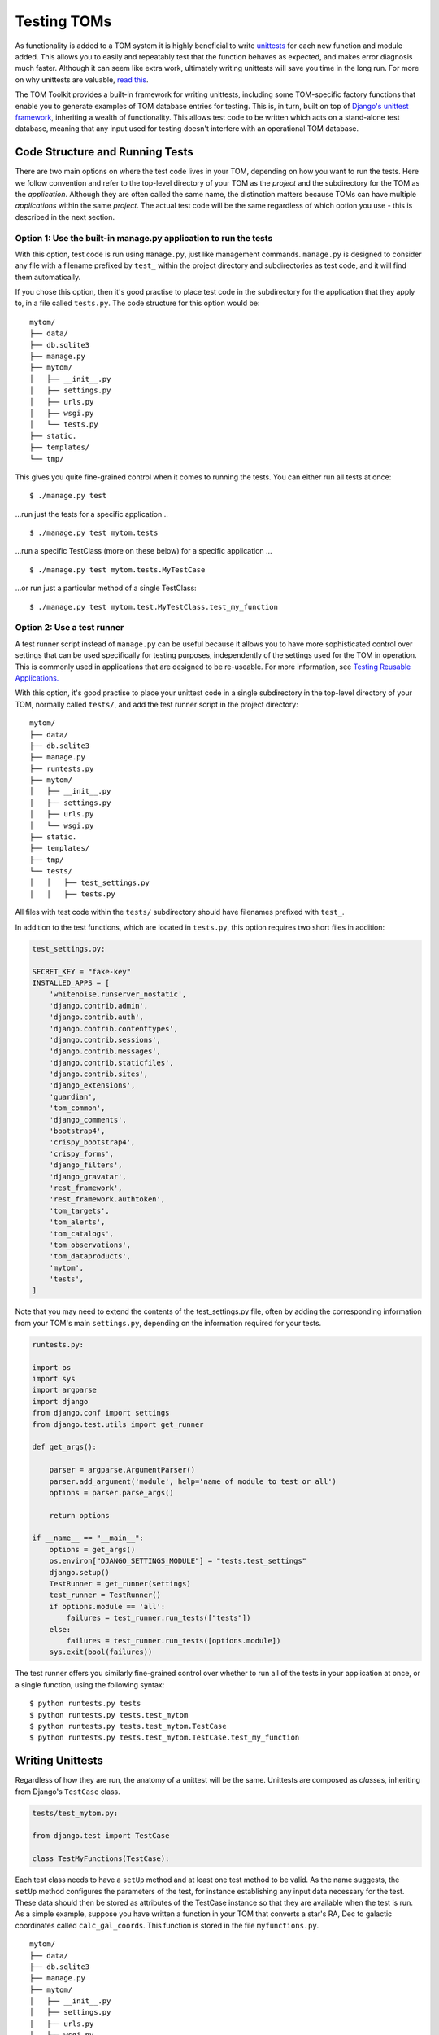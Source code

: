 Testing TOMs
------------

As functionality is added to a TOM system it is highly beneficial to write
`unittests <https://docs.python.org/3/library/unittest.html>`__ for each
new function and module added.  This allows you to easily and repeatably
test that the function behaves as expected, and makes error diagnosis much faster.
Although it can seem like extra work, ultimately writing unittests will save
you time in the long run.  For more on why unittests are valuable,
`read this <https://docs.djangoproject.com/en/5.0/intro/tutorial05/>`__.

The TOM Toolkit provides a built-in framework for writing unittests,
including some TOM-specific factory functions that enable you to
generate examples of TOM database entries for testing.  This is, in turn,
built on top of `Django's unittest framework <https://docs.djangoproject.com/en/5.0/topics/testing/overview/>`__, inheriting a wealth of
functionality.  This allows test code to be written which acts on a
stand-alone test database, meaning that any input used for testing
doesn't interfere with an operational TOM database.

Code Structure and Running Tests
~~~~~~~~~~~~~~~~~~~~~~~~~~~~~~~~

There are two main options on where the test code lives in your TOM,
depending on how you want to run the tests.  Here we follow convention and refer to
the top-level directory of your TOM as the `project` and the subdirectory
for the TOM as the `application`.  Although they are often called the same
name, the distinction matters because TOMs can have multiple `applications`
within the same `project`.  The actual test code will be the same regardless
of which option you use - this is described in the next section.

Option 1: Use the built-in manage.py application to run the tests
+++++++++++++++++++++++++++++++++++++++++++++++++++++++++++++++++

With this option, test code is run using ``manage.py``, just like management
commands.  ``manage.py`` is designed to consider any file with a filename
prefixed by ``test_`` within the project directory and subdirectories as test code,
and it will find them automatically.

If you chose this option, then it's good practise to place test code in the subdirectory for
the application that they apply to, in a file called ``tests.py``.    The code structure for this option would be:

::

   mytom/
   ├── data/
   ├── db.sqlite3
   ├── manage.py
   ├── mytom/
   │   ├── __init__.py
   │   ├── settings.py
   │   ├── urls.py
   │   ├── wsgi.py
   │   └── tests.py
   ├── static.
   ├── templates/
   └── tmp/

This gives you quite fine-grained control when it comes to running the tests.  You can either run
all tests at once:

::

$ ./manage.py test

...run just the tests for a specific application...

::

$ ./manage.py test mytom.tests


...run a specific TestClass (more on these below) for a specific application ...

::

$ ./manage.py test mytom.tests.MyTestCase

...or run just a particular method of a single TestClass:

::

$ ./manage.py test mytom.test.MyTestClass.test_my_function

Option 2: Use a test runner
+++++++++++++++++++++++++++

A test runner script instead of ``manage.py`` can be useful because it
allows you to have more sophisticated control over settings that can be
used specifically for testing purposes, independently of the settings
used for the TOM in operation.  This is commonly used in applications that
are designed to be re-useable.  For more information,
see `Testing Reusable Applications.
<https://docs.djangoproject.com/en/5.0/topics/testing/advanced/#testing-reusable-applications>`_

With this option, it's good practise to place your unittest code in a
single subdirectory in the top-level directory of your TOM, normally
called ``tests/``, and add the test runner script in the project directory:

::

   mytom/
   ├── data/
   ├── db.sqlite3
   ├── manage.py
   ├── runtests.py
   ├── mytom/
   │   ├── __init__.py
   │   ├── settings.py
   │   ├── urls.py
   │   └── wsgi.py
   ├── static.
   ├── templates/
   ├── tmp/
   └── tests/
   │   │   ├── test_settings.py
   │   │   ├── tests.py

All files with test code within the ``tests/`` subdirectory should have
filenames prefixed with ``test_``.

In addition to the test functions, which are located in ``tests.py``, this
option requires two short files in addition:

.. code-block::

    test_settings.py:

    SECRET_KEY = "fake-key"
    INSTALLED_APPS = [
        'whitenoise.runserver_nostatic',
        'django.contrib.admin',
        'django.contrib.auth',
        'django.contrib.contenttypes',
        'django.contrib.sessions',
        'django.contrib.messages',
        'django.contrib.staticfiles',
        'django.contrib.sites',
        'django_extensions',
        'guardian',
        'tom_common',
        'django_comments',
        'bootstrap4',
        'crispy_bootstrap4',
        'crispy_forms',
        'django_filters',
        'django_gravatar',
        'rest_framework',
        'rest_framework.authtoken',
        'tom_targets',
        'tom_alerts',
        'tom_catalogs',
        'tom_observations',
        'tom_dataproducts',
        'mytom',
        'tests',
    ]

Note that you may need to extend the contents of the test_settings.py file,
often by adding the corresponding information from your TOM's main
``settings.py``, depending on the information required for your tests.

.. code-block::

    runtests.py:

    import os
    import sys
    import argparse
    import django
    from django.conf import settings
    from django.test.utils import get_runner

    def get_args():

        parser = argparse.ArgumentParser()
        parser.add_argument('module', help='name of module to test or all')
        options = parser.parse_args()

        return options

    if __name__ == "__main__":
        options = get_args()
        os.environ["DJANGO_SETTINGS_MODULE"] = "tests.test_settings"
        django.setup()
        TestRunner = get_runner(settings)
        test_runner = TestRunner()
        if options.module == 'all':
            failures = test_runner.run_tests(["tests"])
        else:
            failures = test_runner.run_tests([options.module])
        sys.exit(bool(failures))

The test runner offers you similarly fine-grained control over whether to
run all of the tests in your application at once, or a single function,
using the following syntax:

::

$ python runtests.py tests
$ python runtests.py tests.test_mytom
$ python runtests.py tests.test_mytom.TestCase
$ python runtests.py tests.test_mytom.TestCase.test_my_function

Writing Unittests
~~~~~~~~~~~~~~~~~

Regardless of how they are run, the anatomy of a unittest will be the same.
Unittests are composed as `classes`, inheriting from Django's ``TestCase`` class.

.. code-block::

    tests/test_mytom.py:

    from django.test import TestCase

    class TestMyFunctions(TestCase):

Each test class needs to have a ``setUp`` method and at least one test
method to be valid.  As the name suggests, the ``setUp`` method
configures the parameters of the test, for instance establishing any
input data necessary for the test.  These data should then be stored as
attributes of the TestCase instance so that they are available when the
test is run.  As a simple example, suppose you have written a function in
your TOM that converts a star's RA, Dec to galactic coordinates called
``calc_gal_coords``.  This function is stored in the file ``myfunctions.py``.

::

   mytom/
   ├── data/
   ├── db.sqlite3
   ├── manage.py
   ├── mytom/
   │   ├── __init__.py
   │   ├── settings.py
   │   ├── urls.py
   │   ├── wsgi.py
   │   └── myfunctions.py
   │   └── tests.py
   ├── static.
   ├── templates/
   └── tmp/

In order to test this, we need to set up some input data in the form of
coordinates.  We could do this just by setting some input RA, Dec values
as purely numerical attributes.  However, bearing in
mind that the TOM stores this information as entry in its
database, a more realistic test would present that information in the
form of a `Target object <../targets/index>`.  The Toolkit includes a number of
``factory`` classes designed to make it easy to create realistic input
data for testing purposes.

.. code-block::

    tests/test_mytom.py:

    from django.test import TestCase
    from mytom.myfunctions import calc_gal_coords
    from tom_targets.tests.factories import SiderealTargetFactory

    class TestMyFunctions(TestCase):
        def setUp(self):
            self.target = SiderealTargetFactory.create()
            self.target.name = 'test_target'
            self.target.ra = 262.71041667
            self.target.dec = -28.50847222

A test method can now be added to complete the TestCase, which calls
the TOM's function with the test input and compares the results from
the function with the expected output using an ``assert``
statement.  Python includes ``assert`` natively, but you can also use
`Numpy's testing suite <https://numpy.org/doc/stable/reference/routines.testing.html>`__
or the methods inherited from the ``TestCase`` class.

.. code-block::

    tests/test_mytom.py:

    from django.test import TestCase
    from mytom.myfunctions import calc_gal_coords
    from tom_targets.tests.factories import SiderealTargetFactory

    class TestMyFunctions(TestCase):
        def setUp(self):
            self.target = SiderealTargetFactory.create()
            self.target.name = 'test_target'
            self.target.ra = 262.71041667
            self.target.dec = -28.50847222

        def test_calc_gal_coords(self):

            expected_l = 358.62948127
            expected_b = 2.96696435

            (test_l, test_b) = calc_gal_coords(self.target.ra,
                                                self.target.dec)
            self.assertEqual(test_l, expected_l)
            self.assertEqual(test_b, expected_b)

You can add as many additional test methods to a ``TestCase`` as you like.

TOM's Built-in Tests and Factory Functions
++++++++++++++++++++++++++++++++++++++++++

The Toolkit provides a number of factory functions to generate input
data to test various objects in a TOM system.  These can be found in the ``tests``
subdirectory of the core modules of the TOM Toolkit:

- Targets: `tom_base/tom_targets/tests/factories.py <https://github.com/TOMToolkit/tom_base/blob/dev/tom_targets/tests/factories.py>`__
- Observations: `tom_base/tom_observations/tests/factories.py <https://github.com/TOMToolkit/tom_base/blob/dev/tom_observations/tests/factories.py>`__

The ``tests`` subdirectories for the Toolkit's core modules are also a great
resource if you are looking for more complex examples of test code.
